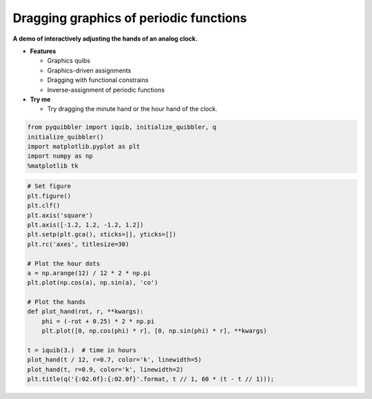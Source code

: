 Dragging graphics of periodic functions
---------------------------------------

**A demo of interactively adjusting the hands of an analog clock.**

-  **Features**

   -  Graphics quibs
   -  Graphics-driven assignments
   -  Dragging with functional constrains
   -  Inverse-assignment of periodic functions

-  **Try me**

   -  Try dragging the minute hand or the hour hand of the clock.

.. code:: python

    from pyquibbler import iquib, initialize_quibbler, q
    initialize_quibbler()
    import matplotlib.pyplot as plt
    import numpy as np
    %matplotlib tk

.. code:: python

    # Set figure
    plt.figure()
    plt.clf()
    plt.axis('square')
    plt.axis([-1.2, 1.2, -1.2, 1.2])
    plt.setp(plt.gca(), xticks=[], yticks=[])
    plt.rc('axes', titlesize=30)
    
    # Plot the hour dots
    a = np.arange(12) / 12 * 2 * np.pi
    plt.plot(np.cos(a), np.sin(a), 'co')
    
    # Plot the hands
    def plot_hand(rot, r, **kwargs):
        phi = (-rot + 0.25) * 2 * np.pi
        plt.plot([0, np.cos(phi) * r], [0, np.sin(phi) * r], **kwargs)
    
    t = iquib(3.)  # time in hours
    plot_hand(t / 12, r=0.7, color='k', linewidth=5)
    plot_hand(t, r=0.9, color='k', linewidth=2)
    plt.title(q('{:02.0f}:{:02.0f}'.format, t // 1, 60 * (t - t // 1)));

